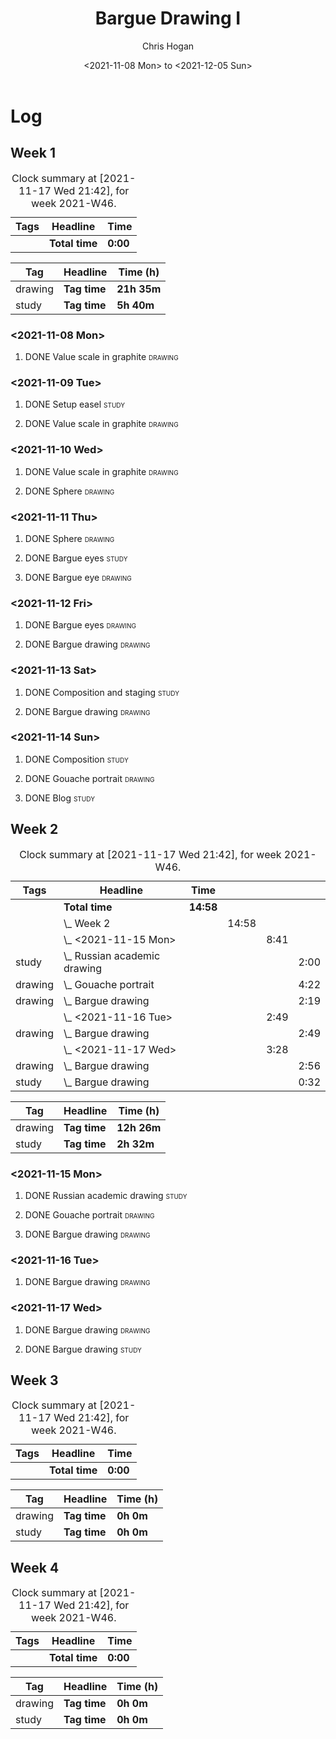#+TITLE: Bargue Drawing I
#+AUTHOR: Chris Hogan
#+DATE: <2021-11-08 Mon> to <2021-12-05 Sun>
#+STARTUP: nologdone

* Log
** Week 1
  #+BEGIN: clocktable :scope subtree :maxlevel 6 :block thisweek :tags t
  #+CAPTION: Clock summary at [2021-11-17 Wed 21:42], for week 2021-W46.
  | Tags | Headline     | Time   |
  |------+--------------+--------|
  |      | *Total time* | *0:00* |
  #+END:
  
  #+BEGIN: clocktable-by-tag :maxlevel 6 :match ("drawing" "study")
  | Tag     | Headline   | Time (h)  |
  |---------+------------+-----------|
  | drawing | *Tag time* | *21h 35m* |
  |---------+------------+-----------|
  | study   | *Tag time* | *5h 40m*  |
  
  #+END:
*** <2021-11-08 Mon>
**** DONE Value scale in graphite                                   :drawing:
     :LOGBOOK:
     CLOCK: [2021-11-08 Mon 18:13]--[2021-11-08 Mon 21:14] =>  3:01
     :END:
*** <2021-11-09 Tue>
**** DONE Setup easel                                                 :study:
     :LOGBOOK:
     CLOCK: [2021-11-09 Tue 18:34]--[2021-11-09 Tue 20:06] =>  1:32
     :END:
**** DONE Value scale in graphite                                   :drawing:
     :LOGBOOK:
     CLOCK: [2021-11-09 Tue 20:06]--[2021-11-09 Tue 21:02] =>  0:56
     :END:
*** <2021-11-10 Wed>
**** DONE Value scale in graphite                                   :drawing:
     :LOGBOOK:
     CLOCK: [2021-11-10 Wed 18:05]--[2021-11-10 Wed 19:20] =>  1:15
     :END:
**** DONE Sphere                                                    :drawing:
     :LOGBOOK:
     CLOCK: [2021-11-10 Wed 20:45]--[2021-11-10 Wed 21:25] =>  0:40
     CLOCK: [2021-11-10 Wed 19:20]--[2021-11-10 Wed 20:21] =>  1:01
     :END:
*** <2021-11-11 Thu>
**** DONE Sphere                                                    :drawing:
     :LOGBOOK:
     CLOCK: [2021-11-11 Thu 18:04]--[2021-11-11 Thu 19:09] =>  1:05
     :END:
**** DONE Bargue eyes                                                 :study:
     :LOGBOOK:
     CLOCK: [2021-11-11 Thu 19:09]--[2021-11-11 Thu 19:36] =>  0:27
     :END:
**** DONE Bargue eye                                                :drawing:
     :LOGBOOK:
     CLOCK: [2021-11-11 Thu 19:36]--[2021-11-11 Thu 20:57] =>  1:21
     :END:
*** <2021-11-12 Fri>
**** DONE Bargue eyes                                               :drawing:
     :LOGBOOK:
     CLOCK: [2021-11-12 Fri 18:33]--[2021-11-12 Fri 20:17] =>  1:44
     :END:
**** DONE Bargue drawing                                            :drawing:
     :LOGBOOK:
     CLOCK: [2021-11-12 Fri 20:28]--[2021-11-12 Fri 21:16] =>  0:48
     CLOCK: [2021-11-12 Fri 20:17]--[2021-11-12 Fri 20:28] =>  0:11
     :END:
*** <2021-11-13 Sat>
**** DONE Composition and staging                                     :study:
     :LOGBOOK:
     CLOCK: [2021-11-13 Sat 12:33]--[2021-11-13 Sat 13:28] =>  0:55
     CLOCK: [2021-11-13 Sat 08:21]--[2021-11-13 Sat 09:33] =>  1:12
     :END:
**** DONE Bargue drawing                                            :drawing:
     :LOGBOOK:
     CLOCK: [2021-11-13 Sat 18:09]--[2021-11-13 Sat 20:16] =>  2:07
     CLOCK: [2021-11-13 Sat 14:12]--[2021-11-13 Sat 16:21] =>  2:09
     CLOCK: [2021-11-13 Sat 09:33]--[2021-11-13 Sat 11:20] =>  1:47
     :END:
*** <2021-11-14 Sun>
**** DONE Composition                                                 :study:
     :LOGBOOK:
     CLOCK: [2021-11-14 Sun 09:52]--[2021-11-14 Sun 10:47] =>  0:55
     :END:
**** DONE Gouache portrait                                          :drawing:
     :LOGBOOK:
     CLOCK: [2021-11-14 Sun 18:03]--[2021-11-14 Sun 19:23] =>  1:20
     CLOCK: [2021-11-14 Sun 14:00]--[2021-11-14 Sun 14:58] =>  0:58
     CLOCK: [2021-11-14 Sun 10:49]--[2021-11-14 Sun 12:01] =>  1:12
     :END:
**** DONE Blog                                                        :study:
     :LOGBOOK:
     CLOCK: [2021-11-14 Sun 19:38]--[2021-11-14 Sun 20:17] =>  0:39
     :END:
** Week 2
  #+BEGIN: clocktable :scope subtree :maxlevel 6 :block thisweek :tags t
  #+CAPTION: Clock summary at [2021-11-17 Wed 21:42], for week 2021-W46.
  | Tags    | Headline                         | Time    |       |      |      |
  |---------+----------------------------------+---------+-------+------+------|
  |         | *Total time*                     | *14:58* |       |      |      |
  |---------+----------------------------------+---------+-------+------+------|
  |         | \_  Week 2                       |         | 14:58 |      |      |
  |         | \_    <2021-11-15 Mon>           |         |       | 8:41 |      |
  | study   | \_      Russian academic drawing |         |       |      | 2:00 |
  | drawing | \_      Gouache portrait         |         |       |      | 4:22 |
  | drawing | \_      Bargue drawing           |         |       |      | 2:19 |
  |         | \_    <2021-11-16 Tue>           |         |       | 2:49 |      |
  | drawing | \_      Bargue drawing           |         |       |      | 2:49 |
  |         | \_    <2021-11-17 Wed>           |         |       | 3:28 |      |
  | drawing | \_      Bargue drawing           |         |       |      | 2:56 |
  | study   | \_      Bargue drawing           |         |       |      | 0:32 |
  #+END:
  
  #+BEGIN: clocktable-by-tag :maxlevel 6 :match ("drawing" "study")
  | Tag     | Headline   | Time (h)  |
  |---------+------------+-----------|
  | drawing | *Tag time* | *12h 26m* |
  |---------+------------+-----------|
  | study   | *Tag time* | *2h 32m*  |
  
  #+END:
*** <2021-11-15 Mon>
**** DONE Russian academic drawing                                    :study:
     :LOGBOOK:
     CLOCK: [2021-11-15 Mon 07:00]--[2021-11-15 Mon 09:00] =>  2:00
     :END:
**** DONE Gouache portrait                                          :drawing:
     :LOGBOOK:
     CLOCK: [2021-11-15 Mon 18:08]--[2021-11-15 Mon 19:00] =>  0:52
     CLOCK: [2021-11-15 Mon 13:00]--[2021-11-15 Mon 16:30] =>  3:30
     :END:
**** DONE Bargue drawing                                            :drawing:
     :LOGBOOK:
     CLOCK: [2021-11-15 Mon 19:00]--[2021-11-15 Mon 21:19] =>  2:19
     :END:
*** <2021-11-16 Tue>
**** DONE Bargue drawing                                            :drawing:
     :LOGBOOK:
     CLOCK: [2021-11-16 Tue 18:08]--[2021-11-16 Tue 20:57] =>  2:49
     :END:
*** <2021-11-17 Wed>
**** DONE Bargue drawing                                            :drawing:
     :LOGBOOK:
     CLOCK: [2021-11-17 Wed 18:12]--[2021-11-17 Wed 21:08] =>  2:56
     :END:
**** DONE Bargue drawing                                              :study:
     :LOGBOOK:
     CLOCK: [2021-11-17 Wed 21:10]--[2021-11-17 Wed 21:42] =>  0:32
     :END:
** Week 3
  #+BEGIN: clocktable :scope subtree :maxlevel 6 :block thisweek :tags t
  #+CAPTION: Clock summary at [2021-11-17 Wed 21:42], for week 2021-W46.
  | Tags | Headline     | Time   |
  |------+--------------+--------|
  |      | *Total time* | *0:00* |
  #+END:
  
  #+BEGIN: clocktable-by-tag :maxlevel 6 :match ("drawing" "study")
  | Tag     | Headline   | Time (h) |
  |---------+------------+----------|
  | drawing | *Tag time* | *0h 0m*  |
  |---------+------------+----------|
  | study   | *Tag time* | *0h 0m*  |
  
  #+END:
** Week 4
  #+BEGIN: clocktable :scope subtree :maxlevel 6 :block thisweek :tags t
  #+CAPTION: Clock summary at [2021-11-17 Wed 21:42], for week 2021-W46.
  | Tags | Headline     | Time   |
  |------+--------------+--------|
  |      | *Total time* | *0:00* |
  #+END:
  
  #+BEGIN: clocktable-by-tag :maxlevel 6 :match ("drawing" "study")
  | Tag     | Headline   | Time (h) |
  |---------+------------+----------|
  | drawing | *Tag time* | *0h 0m*  |
  |---------+------------+----------|
  | study   | *Tag time* | *0h 0m*  |
  
  #+END:
